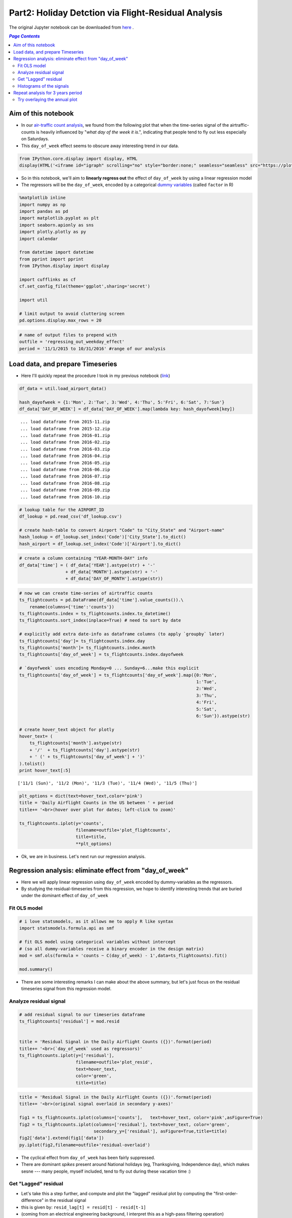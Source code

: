 Part2: Holiday Detction via Flight-Residual Analysis
""""""""""""""""""""""""""""""""""""""""""""""""""""

The original Jupyter notebook can be downloaded from `here <http://nbviewer.jupyter.org/github/wtak23/airtraffic/blob/master/final_scripts/regressing_out_weekday_effect.ipynb>`__ .

.. contents:: `Page Contents`
   :depth: 2
   :local:

Aim of this notebook
====================

-  In our `air-traffic count
   analysis <http://takwatanabe.me/airtraffic/flight-count-analysis1.html>`__,
   we found from the following plot that when the time-series signal of
   the airtraffic-counts is heavily influenced by "*what day of the week
   it is*.", indicating that people tend to fly out less especially on
   Saturdays.

-  This ``day_of_week`` effect seems to obscure away interesting trend
   in our data.

.. code:: python

    from IPython.core.display import display, HTML
    display(HTML('<iframe id="igraph" scrolling="no" style="border:none;" seamless="seamless" src="https://plot.ly/~takanori/1555.embed?link=false&logo=false" height="525px" width="100%"></iframe>'))



.. raw:: html

    <iframe id="igraph" scrolling="no" style="border:none;" seamless="seamless" src="https://plot.ly/~takanori/1555.embed?link=false&logo=false" height="525px" width="100%"></iframe>


-  So in this notebook, we'll aim to **linearly regress out** the effect
   of ``day_of_week`` by using a linear regression model

-  The regressors will be the ``day_of_week``, encoded by a categorical
   `dummy
   variables <https://en.wikipedia.org/wiki/Dummy_variable_(statistics)>`__
   (called ``factor`` in R)

.. code:: python

    %matplotlib inline
    import numpy as np
    import pandas as pd
    import matplotlib.pyplot as plt
    import seaborn.apionly as sns
    import plotly.plotly as py
    import calendar
    
    from datetime import datetime
    from pprint import pprint
    from IPython.display import display
    
    import cufflinks as cf
    cf.set_config_file(theme='ggplot',sharing='secret')
    
    import util
    
    # limit output to avoid cluttering screen
    pd.options.display.max_rows = 20

.. code:: python

    # name of output files to prepend with
    outfile = 'regressing_out_weekday_effect'
    period = '11/1/2015 to 10/31/2016' #range of our analysis

Load data, and prepare Timeseries
=================================

-  Here I'll quickly repeat the procedure I took in my previous notebook
   (`link <http://takwatanabe.me/airtraffic/flight-count-analysis1.html#create-timeseries-of-daily-flight-counts>`__)

.. code:: python

    df_data = util.load_airport_data()
    
    hash_dayofweek = {1:'Mon', 2:'Tue', 3:'Wed', 4:'Thu', 5:'Fri', 6:'Sat', 7:'Sun'}
    df_data['DAY_OF_WEEK'] = df_data['DAY_OF_WEEK'].map(lambda key: hash_dayofweek[key])


.. parsed-literal::
    :class: myliteral

     ... load dataframe from 2015-11.zip 
     ... load dataframe from 2015-12.zip 
     ... load dataframe from 2016-01.zip 
     ... load dataframe from 2016-02.zip 
     ... load dataframe from 2016-03.zip 
     ... load dataframe from 2016-04.zip 
     ... load dataframe from 2016-05.zip 
     ... load dataframe from 2016-06.zip 
     ... load dataframe from 2016-07.zip 
     ... load dataframe from 2016-08.zip 
     ... load dataframe from 2016-09.zip 
     ... load dataframe from 2016-10.zip 
    

.. code:: python

    # lookup table for the AIRPORT_ID
    df_lookup = pd.read_csv('df_lookup.csv') 
    
    # create hash-table to convert Airport "Code" to "City_State" and "Airport-name" 
    hash_lookup = df_lookup.set_index('Code')['City_State'].to_dict()
    hash_airport = df_lookup.set_index('Code')['Airport'].to_dict()

.. code:: python

    # create a column containing "YEAR-MONTH-DAY" info
    df_data['time'] = ( df_data['YEAR'].astype(str) + '-' 
                      + df_data['MONTH'].astype(str) + '-' 
                      + df_data['DAY_OF_MONTH'].astype(str))
    

.. code:: python

    # now we can create time-series of airtraffic counts
    ts_flightcounts = pd.DataFrame(df_data['time'].value_counts()).\
        rename(columns={'time':'counts'})
    ts_flightcounts.index = ts_flightcounts.index.to_datetime()
    ts_flightcounts.sort_index(inplace=True) # need to sort by date
    
    # explicitly add extra date-info as dataframe columns (to apply `groupby` later)
    ts_flightcounts['day']= ts_flightcounts.index.day
    ts_flightcounts['month']= ts_flightcounts.index.month
    ts_flightcounts['day_of_week'] = ts_flightcounts.index.dayofweek
    
    # `dayofweek` uses encoding Monday=0 ... Sunday=6...make this explicit
    ts_flightcounts['day_of_week'] = ts_flightcounts['day_of_week'].map({0:'Mon',
                                                                         1:'Tue',
                                                                         2:'Wed',
                                                                         3:'Thu',
                                                                         4:'Fri',
                                                                         5:'Sat',
                                                                         6:'Sun'}).astype(str)
    
    # create hover_text object for plotly
    hover_text= (
        ts_flightcounts['month'].astype(str) 
        + '/'  + ts_flightcounts['day'].astype(str)
        + ' (' + ts_flightcounts['day_of_week'] + ')'
    ).tolist()
    print hover_text[:5]


.. parsed-literal::
    :class: myliteral

    ['11/1 (Sun)', '11/2 (Mon)', '11/3 (Tue)', '11/4 (Wed)', '11/5 (Thu)']
    

.. code:: python

    plt_options = dict(text=hover_text,color='pink')
    title = 'Daily Airflight Counts in the US between ' + period
    title+= '<br>(hover over plot for dates; left-click to zoom)'
    
    ts_flightcounts.iplot(y='counts',
                          filename=outfile+'plot_flightcounts',
                          title=title,
                          **plt_options)


-  Ok, we are in business. Let's next run our regression analysis.

Regression analysis: eliminate effect from "day\_of\_week"
==========================================================

-  Here we will apply linear regression using ``day_of_week`` encoded by
   dummy-variables as the regressors.

-  By studying the residual-timeseries from this regression, we hope to
   identify interesting trends that are buried under the dominant effect
   of ``day_of_week``

Fit OLS model
-------------

.. code:: python

    # i love statsmodels, as it allows me to apply R like syntax
    import statsmodels.formula.api as smf
    
    # fit OLS model using categorical variables without intercept 
    # (so all dummy-variables receive a binary encoder in the design matrix)
    mod = smf.ols(formula = 'counts ~ C(day_of_week) - 1',data=ts_flightcounts).fit()
    
    mod.summary()




.. raw:: html

    <table class="simpletable">
    <caption>OLS Regression Results</caption>
    <tr>
      <th>Dep. Variable:</th>         <td>counts</td>      <th>  R-squared:         </th> <td>   0.553</td>
    </tr>
    <tr>
      <th>Model:</th>                   <td>OLS</td>       <th>  Adj. R-squared:    </th> <td>   0.545</td>
    </tr>
    <tr>
      <th>Method:</th>             <td>Least Squares</td>  <th>  F-statistic:       </th> <td>   73.96</td>
    </tr>
    <tr>
      <th>Date:</th>             <td>Wed, 11 Jan 2017</td> <th>  Prob (F-statistic):</th> <td>9.34e-60</td>
    </tr>
    <tr>
      <th>Time:</th>                 <td>12:24:22</td>     <th>  Log-Likelihood:    </th> <td> -3004.6</td>
    </tr>
    <tr>
      <th>No. Observations:</th>      <td>   366</td>      <th>  AIC:               </th> <td>   6023.</td>
    </tr>
    <tr>
      <th>Df Residuals:</th>          <td>   359</td>      <th>  BIC:               </th> <td>   6051.</td>
    </tr>
    <tr>
      <th>Df Model:</th>              <td>     6</td>      <th>                     </th>     <td> </td>   
    </tr>
    <tr>
      <th>Covariance Type:</th>      <td>nonrobust</td>    <th>                     </th>     <td> </td>   
    </tr>
    </table>
    <table class="simpletable">
    <tr>
               <td></td>              <th>coef</th>     <th>std err</th>      <th>t</th>      <th>P>|t|</th> <th>[95.0% Conf. Int.]</th> 
    </tr>
    <tr>
      <th>C(day_of_week)[Fri]</th> <td> 1.605e+04</td> <td>  124.514</td> <td>  128.866</td> <td> 0.000</td> <td> 1.58e+04  1.63e+04</td>
    </tr>
    <tr>
      <th>C(day_of_week)[Mon]</th> <td> 1.604e+04</td> <td>  123.334</td> <td>  130.061</td> <td> 0.000</td> <td> 1.58e+04  1.63e+04</td>
    </tr>
    <tr>
      <th>C(day_of_week)[Sat]</th> <td> 1.312e+04</td> <td>  124.514</td> <td>  105.345</td> <td> 0.000</td> <td> 1.29e+04  1.34e+04</td>
    </tr>
    <tr>
      <th>C(day_of_week)[Sun]</th> <td> 1.518e+04</td> <td>  123.334</td> <td>  123.110</td> <td> 0.000</td> <td> 1.49e+04  1.54e+04</td>
    </tr>
    <tr>
      <th>C(day_of_week)[Thu]</th> <td> 1.599e+04</td> <td>  124.514</td> <td>  128.415</td> <td> 0.000</td> <td> 1.57e+04  1.62e+04</td>
    </tr>
    <tr>
      <th>C(day_of_week)[Tue]</th> <td> 1.578e+04</td> <td>  124.514</td> <td>  126.740</td> <td> 0.000</td> <td> 1.55e+04   1.6e+04</td>
    </tr>
    <tr>
      <th>C(day_of_week)[Wed]</th> <td> 1.595e+04</td> <td>  124.514</td> <td>  128.122</td> <td> 0.000</td> <td> 1.57e+04  1.62e+04</td>
    </tr>
    </table>
    <table class="simpletable">
    <tr>
      <th>Omnibus:</th>       <td>138.226</td> <th>  Durbin-Watson:     </th> <td>   0.904</td> 
    </tr>
    <tr>
      <th>Prob(Omnibus):</th> <td> 0.000</td>  <th>  Jarque-Bera (JB):  </th> <td> 802.535</td> 
    </tr>
    <tr>
      <th>Skew:</th>          <td>-1.478</td>  <th>  Prob(JB):          </th> <td>5.39e-175</td>
    </tr>
    <tr>
      <th>Kurtosis:</th>      <td> 9.625</td>  <th>  Cond. No.          </th> <td>    1.01</td> 
    </tr>
    </table>



-  There are some interesting remarks I can make about the above
   summary, but let's just focus on the residual timeseries signal from
   this regression model.

Analyze residual signal
-----------------------

.. code:: python

    # add residual signal to our timeseries dataframe
    ts_flightcounts['residual'] = mod.resid
    
    
    title = 'Residual Signal in the Daily Airflight Counts ({})'.format(period)
    title+= '<br>(`day_of_week` used as regressors)'
    ts_flightcounts.iplot(y=['residual'],
                          filename=outfile+'plot_resid',
                          text=hover_text,
                          color='green',
                          title=title)




.. raw:: html

    <iframe id="igraph" scrolling="no" style="border:none;" seamless="seamless" src="https://plot.ly/~takanori/1799.embed?link=false&logo=false&share_key=BF0DMZva3xxQFcxM1MYjnb" height="525px" width="100%"></iframe>



.. code:: python

    title = 'Residual Signal in the Daily Airflight Counts ({})'.format(period)
    title+= '<br>(original signal overlaid in secondary y-axes)'
    
    fig1 = ts_flightcounts.iplot(columns=['counts'],   text=hover_text, color='pink',asFigure=True)
    fig2 = ts_flightcounts.iplot(columns=['residual'], text=hover_text, color='green',
                                 secondary_y=['residual'], asFigure=True,title=title)
    fig2['data'].extend(fig1['data'])
    py.iplot(fig2,filename=outfile+'residual-overlaid')




.. raw:: html

    <iframe id="igraph" scrolling="no" style="border:none;" seamless="seamless" src="https://plot.ly/~takanori/1805.embed?link=false&logo=false&share_key=miNWMfcO2toDdFhYS4UWJf" height="525px" width="100%"></iframe>



-  The cyclical effect from ``day_of_week`` has been fairly suppressed.

-  There are dominant *spikes* present around National holidays (eg,
   Thanksgiving, Independence day), which makes sesne --- many people,
   myself included, tend to fly out during these vacation time :)

Get "Lagged" residual
---------------------

-  Let's take this a step further, and compute and plot the "lagged"
   residual plot by computing the "first-order-difference" in the
   residual signal

-  this is given by: ``resid_lag[t] = resid[t] - resid[t-1]``

-  (coming from an electrical engineering background, I interpret this
   as a high-pass filtering operation)

.. code:: python

    # also add "lagged" residual information
    ts_flightcounts['resid_lag'] = \
        ts_flightcounts['residual'].shift(1) - ts_flightcounts['residual']
        
    title = 'Lagged Residual Signal of Airflight Counts in the US between {}'.format(period)
    title+= '<br>(left click to zoom on figure; shaded region = +/-1.5 std-dev)'
    
    annotations = {
        datetime(2015,11,26):'Thanksgiving',
        datetime(2015,12,24):'Christmas Eve',
        datetime(2015,12,31):'New Years',
        datetime(2016, 2, 7):'??? Something happen ???',
        datetime(2016, 5,29):'Memorials Day',
        datetime(2016, 7, 3):'Independence Day',
        datetime(2016, 9, 4):'Labor Day',
    }
    
    std_ = ts_flightcounts['resid_lag'].std() # std-deviation
    
    ts_flightcounts['resid_lag'].iplot(
        filename=outfile+'plot_resid_lag',
        annotations=annotations,
        color = 'orange',
        #hspan=[(-1.5*std_,1.5*std_)],
        hspan = dict(y0=-1.5*std_,y1=1.5*std_,opacity=0.2,color='teal',fill=True),
        text=hover_text,
        title=title)




.. raw:: html

    <iframe id="igraph" scrolling="no" style="border:none;" seamless="seamless" src="https://plot.ly/~takanori/1807.embed?link=false&logo=false&share_key=gZgt67hPMDug68ug3PsKwf" height="525px" width="100%"></iframe>



-  Pretty neat! The national holidays appear as huge "*spikes*" in the
   signal!

-  There are some other mild "spikes" occuring at days I am not familiar
   with (e.g., was February 7th last year a special day?)

.. code:: python

    title = 'Lagged Residual Signal in the Daily Airflight Counts ({})'.format(period)
    title+= '<br>(original signal overlaid in secondary y-axes; left click to select zooming region)'
    
    fig1 = ts_flightcounts.iplot(columns=['counts'],   text=hover_text, color='pink',asFigure=True)
    fig2 = ts_flightcounts.iplot(columns=['resid_lag'], text=hover_text, color='orange',
                                 secondary_y=['resid_lag'], asFigure=True,title=title)
    fig2['data'].extend(fig1['data'])
    py.iplot(fig2,filename=outfile+'resid-lag-overlaid')




.. raw:: html

    <iframe id="igraph" scrolling="no" style="border:none;" seamless="seamless" src="https://plot.ly/~takanori/1809.embed?link=false&logo=false&share_key=OZtWbp85ihAeQoPk7bnbGm" height="525px" width="100%"></iframe>



.. code:: python

    #| below create stacked subplot...not that interesting, so comment out
    # title = 'Flight counts'
    # ts_flightcounts.iplot(y=['counts','residual','resid_lag'],
    #                       subplots=True, shape=(3,1),
    #                       text=hover_text,
    #                       shared_xaxes=True, 
    #                       title=title,
    #                       filename=outfile+'flightcounts_subplot')

Histograms of the signals
-------------------------

-  The *spike* detection approach above seems like an "anomaly
   detection" or "outlier detection problem.

-  Since there are several (heuristic) outlier detection method that
   relies on normality assumptions, let's quickly study the distribution
   of the time series signal

.. code:: python

    from plotly.tools import FigureFactory as FF
    
    columns = ['counts','residual','resid_lag']
    colors  = ['red','green','orange']
    group_data = map(lambda col: ts_flightcounts[col].dropna().values,columns)
    fig = FF.create_distplot(group_data,
                             group_labels=columns,
                             bin_size= 300,
                             colors=colors,
                             curve_type='kde',#'kde' or 'normal'
    )
    
    title = 'Distributions among the three quantities of interest ({})'.format(period)
    title+= '<br>(KDE of the lagged residual looks sufficiently bell curvy?)'
    
    fig['layout'].update(title=title)
    py.iplot(fig, filename=outfile+'histogram2')




.. raw:: html

    <iframe id="igraph" scrolling="no" style="border:none;" seamless="seamless" src="https://plot.ly/~takanori/1811.embed?link=false&logo=false&share_key=Id7ybFN2fZfkCXnhxvsiYT" height="525px" width="100%"></iframe>



-  test of normality is quite a heavily debated topic, so I will refrain
   myself on discussing about it too much

-  (for exmple, with large sample size, your chance of rejecting the
   null based on pvalues gets very high, regardless of the
   distributional assumption you make on the test statistics)

-  but based on the above plot, the ``lagged_residual_plot`` looks
   sufficiently normal to my eyes (perhaps an `subexponential
   distribution <https://en.wikipedia.org/wiki/Heavy-tailed_distribution>`__,
   based on its heavy tail...can be an interesting reserch topic)

Repeat analysis for 3 years period
==================================

-  Just for kicks, I further downloaded data over 2 additional years
   (from Nov2013-Oct2015), to see if similar pattern appeared in
   previous years.

-  The code below is merely a carbon copy of the above.

.. code:: python

    df_data = util.load_airport_data_3years()
    period = '11/1/2013 to 10/31/2016' #range of our analysis


.. parsed-literal::
    :class: myliteral

     ... load dataframe from 2013-11.zip 
     ... load dataframe from 2013-12.zip 
     ... load dataframe from 2014-01.zip 
     ... load dataframe from 2014-02.zip 
     ... load dataframe from 2014-03.zip 
     ... load dataframe from 2014-04.zip 
     ... load dataframe from 2014-05.zip 
     ... load dataframe from 2014-06.zip 
     ... load dataframe from 2014-07.zip 
     ... load dataframe from 2014-08.zip 
     ... load dataframe from 2014-09.zip 
     ... load dataframe from 2014-10.zip 
     ... load dataframe from 2014-11.zip 
     ... load dataframe from 2014-12.zip 
     ... load dataframe from 2015-01.zip 
     ... load dataframe from 2015-02.zip 
     ... load dataframe from 2015-03.zip 
     ... load dataframe from 2015-04.zip 
     ... load dataframe from 2015-05.zip 
     ... load dataframe from 2015-06.zip 
     ... load dataframe from 2015-07.zip 
     ... load dataframe from 2015-08.zip 
     ... load dataframe from 2015-09.zip 
     ... load dataframe from 2015-10.zip 
     ... load dataframe from 2015-11.zip 
     ... load dataframe from 2015-12.zip 
     ... load dataframe from 2016-01.zip 
     ... load dataframe from 2016-02.zip 
     ... load dataframe from 2016-03.zip 
     ... load dataframe from 2016-04.zip 
     ... load dataframe from 2016-05.zip 
     ... load dataframe from 2016-06.zip 
     ... load dataframe from 2016-07.zip 
     ... load dataframe from 2016-08.zip 
     ... load dataframe from 2016-09.zip 
     ... load dataframe from 2016-10.zip 
    

.. code:: python

    # create a column containing "YEAR-MONTH-DAY"
    df_data['time'] = ( df_data['YEAR'].astype(str) + '-' 
                      + df_data['MONTH'].astype(str) + '-' 
                      + df_data['DAY_OF_MONTH'].astype(str))

.. code:: python

    # create time-series of airtraffic counts
    ts_flightcounts = pd.DataFrame(df_data['time'].value_counts()).rename(columns={'time':'counts'})
    ts_flightcounts.index = ts_flightcounts.index.to_datetime()
    ts_flightcounts.sort_index(inplace=True) # need to sort by date
    
    # explicitly add extra date-info as dataframe columns (to apply `groupby` later)
    ts_flightcounts['day']= ts_flightcounts.index.day
    ts_flightcounts['month']= ts_flightcounts.index.month
    ts_flightcounts['day_of_week'] = ts_flightcounts.index.dayofweek
    
    # `dayofweek` uses encoding Monday=0 ... Sunday=6...make this explicit
    ts_flightcounts['day_of_week'] = ts_flightcounts['day_of_week'].map({0:'Mon',
                                                                         1:'Tue',
                                                                         2:'Wed',
                                                                         3:'Thu',
                                                                         4:'Fri',
                                                                         5:'Sat',
                                                                         6:'Sun'}).astype(str)
    
    # create hover_text object for plotly
    hover_text= (
        ts_flightcounts['month'].astype(str) 
        + '/'  + ts_flightcounts['day'].astype(str)
        + ' (' + ts_flightcounts['day_of_week'] + ')'
    ).tolist()

.. code:: python

    plt_options = dict(text=hover_text,color='pink')
    title = 'Daily Airflight Counts in the US between ' + period
    title+= '<br>(hover over plot for dates; left-click to zoom)'
    
    ts_flightcounts.iplot(y='counts',
                          filename=outfile+'plot_flightcounts3yrs',
                          title=title,
                          **plt_options)




.. raw:: html

    <iframe id="igraph" scrolling="no" style="border:none;" seamless="seamless" src="https://plot.ly/~takanori/1813.embed?link=false&logo=false&share_key=ki26T9goZ2Vdx43NnU8qZb" height="525px" width="100%"></iframe>



.. code:: python

    mod = smf.ols(formula = 'counts ~ C(day_of_week) - 1',data=ts_flightcounts).fit()
    
    mod.summary()




.. raw:: html

    <table class="simpletable">
    <caption>OLS Regression Results</caption>
    <tr>
      <th>Dep. Variable:</th>         <td>counts</td>      <th>  R-squared:         </th> <td>   0.540</td> 
    </tr>
    <tr>
      <th>Model:</th>                   <td>OLS</td>       <th>  Adj. R-squared:    </th> <td>   0.537</td> 
    </tr>
    <tr>
      <th>Method:</th>             <td>Least Squares</td>  <th>  F-statistic:       </th> <td>   212.7</td> 
    </tr>
    <tr>
      <th>Date:</th>             <td>Wed, 11 Jan 2017</td> <th>  Prob (F-statistic):</th> <td>1.59e-179</td>
    </tr>
    <tr>
      <th>Time:</th>                 <td>12:27:02</td>     <th>  Log-Likelihood:    </th> <td> -9081.9</td> 
    </tr>
    <tr>
      <th>No. Observations:</th>      <td>  1096</td>      <th>  AIC:               </th> <td>1.818e+04</td>
    </tr>
    <tr>
      <th>Df Residuals:</th>          <td>  1089</td>      <th>  BIC:               </th> <td>1.821e+04</td>
    </tr>
    <tr>
      <th>Df Model:</th>              <td>     6</td>      <th>                     </th>     <td> </td>    
    </tr>
    <tr>
      <th>Covariance Type:</th>      <td>nonrobust</td>    <th>                     </th>     <td> </td>    
    </tr>
    </table>
    <table class="simpletable">
    <tr>
               <td></td>              <th>coef</th>     <th>std err</th>      <th>t</th>      <th>P>|t|</th> <th>[95.0% Conf. Int.]</th> 
    </tr>
    <tr>
      <th>C(day_of_week)[Fri]</th> <td> 1.652e+04</td> <td>   76.905</td> <td>  214.751</td> <td> 0.000</td> <td> 1.64e+04  1.67e+04</td>
    </tr>
    <tr>
      <th>C(day_of_week)[Mon]</th> <td> 1.653e+04</td> <td>   76.905</td> <td>  214.941</td> <td> 0.000</td> <td> 1.64e+04  1.67e+04</td>
    </tr>
    <tr>
      <th>C(day_of_week)[Sat]</th> <td> 1.341e+04</td> <td>   76.905</td> <td>  174.351</td> <td> 0.000</td> <td> 1.33e+04  1.36e+04</td>
    </tr>
    <tr>
      <th>C(day_of_week)[Sun]</th> <td>  1.56e+04</td> <td>   76.905</td> <td>  202.900</td> <td> 0.000</td> <td> 1.55e+04  1.58e+04</td>
    </tr>
    <tr>
      <th>C(day_of_week)[Thu]</th> <td> 1.646e+04</td> <td>   77.151</td> <td>  213.367</td> <td> 0.000</td> <td> 1.63e+04  1.66e+04</td>
    </tr>
    <tr>
      <th>C(day_of_week)[Tue]</th> <td> 1.612e+04</td> <td>   77.151</td> <td>  208.939</td> <td> 0.000</td> <td>  1.6e+04  1.63e+04</td>
    </tr>
    <tr>
      <th>C(day_of_week)[Wed]</th> <td> 1.627e+04</td> <td>   77.151</td> <td>  210.946</td> <td> 0.000</td> <td> 1.61e+04  1.64e+04</td>
    </tr>
    </table>
    <table class="simpletable">
    <tr>
      <th>Omnibus:</th>       <td>334.890</td> <th>  Durbin-Watson:     </th> <td>   0.796</td>
    </tr>
    <tr>
      <th>Prob(Omnibus):</th> <td> 0.000</td>  <th>  Jarque-Bera (JB):  </th> <td>1830.024</td>
    </tr>
    <tr>
      <th>Skew:</th>          <td>-1.299</td>  <th>  Prob(JB):          </th> <td>    0.00</td>
    </tr>
    <tr>
      <th>Kurtosis:</th>      <td> 8.772</td>  <th>  Cond. No.          </th> <td>    1.00</td>
    </tr>
    </table>



.. code:: python

    # add residual signal to our timeseries dataframe
    ts_flightcounts['residual'] = mod.resid
    
    title = 'Residual Signal in the Daily Airflight Counts ({})'.format(period)
    title+= '<br>(`day_of_week` used as regressors)'
    ts_flightcounts.iplot(y=['residual'],
                          filename=outfile+'plot_resid_3years',
                          text=hover_text,
                          color='green',
                          title=title)




.. raw:: html

    <iframe id="igraph" scrolling="no" style="border:none;" seamless="seamless" src="https://plot.ly/~takanori/1819.embed?link=false&logo=false&share_key=vlfcxJfo1KSoFHHsIQsNn0" height="525px" width="100%"></iframe>



.. code:: python

    title = 'Residual Signal in the Daily Airflight Counts ({})'.format(period)
    title+= '<br>(original signal overlaid in secondary y-axes)'
    
    fig1 = ts_flightcounts.iplot(columns=['counts'],   text=hover_text, color='pink',asFigure=True)
    fig2 = ts_flightcounts.iplot(columns=['residual'], text=hover_text, color='green',
                                 secondary_y=['residual'], asFigure=True,title=title)
    fig2['data'].extend(fig1['data'])
    py.iplot(fig2,filename=outfile+'residual-overlaid_3years')




.. raw:: html

    <iframe id="igraph" scrolling="no" style="border:none;" seamless="seamless" src="https://plot.ly/~takanori/1821.embed?link=false&logo=false&share_key=pCiPLG6CDNgpQf2zpWx6LO" height="525px" width="100%"></iframe>



.. code:: python

    # also add "lagged" residual information
    ts_flightcounts['resid_lag'] = \
        ts_flightcounts['residual'].shift(1) - ts_flightcounts['residual']
        
    title = 'Lagged Residual Plot of Airflight Counts in the US ({})(left click to zoom)'.format(period)
    title+= '<br>("day-of-week" used as regressors; shaded region = +/-1.5 std-dev)'
    
    std_ = ts_flightcounts['resid_lag'].std()
    
    ts_flightcounts['resid_lag'].iplot(
        filename=outfile+'plot_resid_lag_3years',
        hspan = dict(y0=-1.5*std_,y1=1.5*std_,opacity=0.2,color='teal',fill=True),
        text=hover_text,
        title=title)




.. raw:: html

    <iframe id="igraph" scrolling="no" style="border:none;" seamless="seamless" src="https://plot.ly/~takanori/1817.embed?link=false&logo=false&share_key=lgPen2YeoNXEvEBbXRWvOj" height="525px" width="100%"></iframe>



.. code:: python

    title = 'Lagged Residual Signal in the Daily Airflight Counts ({})'.format(period)
    title+= '<br>(original signal overlaid in secondary y-axes; left click to select zooming region)'
    
    fig1 = ts_flightcounts.iplot(columns=['counts'],   text=hover_text, color='pink',asFigure=True)
    fig2 = ts_flightcounts.iplot(columns=['resid_lag'], text=hover_text, color='orange',
                                 secondary_y=['resid_lag'], asFigure=True,title=title)
    fig2['data'].extend(fig1['data'])
    py.iplot(fig2,filename=outfile+'resid-lag-overlaid_3years')




.. raw:: html

    <iframe id="igraph" scrolling="no" style="border:none;" seamless="seamless" src="https://plot.ly/~takanori/1825.embed?link=false&logo=false&share_key=u82qeAgOF2RqhNxIADGimh" height="525px" width="100%"></iframe>



.. code:: python

    columns = ['counts','residual','resid_lag']
    colors  = ['red','green','orange']
    group_data = map(lambda col: ts_flightcounts[col].dropna().values,columns)
    fig = FF.create_distplot(group_data,
                             group_labels=columns,
                             bin_size= 300,
                             colors=colors,
                             curve_type='kde',#'kde' or 'normal'
    )
    
    title = 'Distributions among the three quantities of interest ({})'.format(period)
    
    fig['layout'].update(title=title)
    py.iplot(fig, filename=outfile+'histogram3years')




.. raw:: html

    <iframe id="igraph" scrolling="no" style="border:none;" seamless="seamless" src="https://plot.ly/~takanori/1823.embed?link=false&logo=false&share_key=NC65bD2dR9ZTSbfCPCUtts" height="525px" width="100%"></iframe>



Try overlaying the annual plot
------------------------------

-  Turned out plotly's data structure requires the full "year-month-day"
   information to create a timeseries plot...

-  So I'll resort to a static figure creating using Seaborn

.. code:: python

    # --- add period info ---
    display(ts_flightcounts.head())
    ts_flightcounts['period'] = np.nan
    #ts_flightcounts.isnull().sum()
    ts_flightcounts.loc[datetime(2013,11,1):datetime(2014,10,31), 'period'] = 'period1'
    ts_flightcounts.loc[datetime(2014,11,1):datetime(2015,10,31), 'period'] = 'period2'
    ts_flightcounts.loc[datetime(2015,11,1):datetime(2016,10,31), 'period'] = 'period3'
    
    display(ts_flightcounts.head())
    assert ts_flightcounts['period'].isnull().sum() == 0



.. raw:: html

    <div>
    <table border="1" class="dataframe">
      <thead>
        <tr style="text-align: right;">
          <th></th>
          <th>counts</th>
          <th>day</th>
          <th>month</th>
          <th>day_of_week</th>
          <th>residual</th>
          <th>resid_lag</th>
        </tr>
      </thead>
      <tbody>
        <tr>
          <th>2013-11-01</th>
          <td>18215</td>
          <td>1</td>
          <td>11</td>
          <td>Fri</td>
          <td>1699.554140</td>
          <td>NaN</td>
        </tr>
        <tr>
          <th>2013-11-02</th>
          <td>13813</td>
          <td>2</td>
          <td>11</td>
          <td>Sat</td>
          <td>404.471338</td>
          <td>1295.082803</td>
        </tr>
        <tr>
          <th>2013-11-03</th>
          <td>17031</td>
          <td>3</td>
          <td>11</td>
          <td>Sun</td>
          <td>1426.910828</td>
          <td>-1022.439490</td>
        </tr>
        <tr>
          <th>2013-11-04</th>
          <td>18039</td>
          <td>4</td>
          <td>11</td>
          <td>Mon</td>
          <td>1508.917197</td>
          <td>-82.006369</td>
        </tr>
        <tr>
          <th>2013-11-05</th>
          <td>17259</td>
          <td>5</td>
          <td>11</td>
          <td>Tue</td>
          <td>1139.108974</td>
          <td>369.808223</td>
        </tr>
      </tbody>
    </table>
    </div>



.. raw:: html

    <div>
    <table border="1" class="dataframe">
      <thead>
        <tr style="text-align: right;">
          <th></th>
          <th>counts</th>
          <th>day</th>
          <th>month</th>
          <th>day_of_week</th>
          <th>residual</th>
          <th>resid_lag</th>
          <th>period</th>
        </tr>
      </thead>
      <tbody>
        <tr>
          <th>2013-11-01</th>
          <td>18215</td>
          <td>1</td>
          <td>11</td>
          <td>Fri</td>
          <td>1699.554140</td>
          <td>NaN</td>
          <td>period1</td>
        </tr>
        <tr>
          <th>2013-11-02</th>
          <td>13813</td>
          <td>2</td>
          <td>11</td>
          <td>Sat</td>
          <td>404.471338</td>
          <td>1295.082803</td>
          <td>period1</td>
        </tr>
        <tr>
          <th>2013-11-03</th>
          <td>17031</td>
          <td>3</td>
          <td>11</td>
          <td>Sun</td>
          <td>1426.910828</td>
          <td>-1022.439490</td>
          <td>period1</td>
        </tr>
        <tr>
          <th>2013-11-04</th>
          <td>18039</td>
          <td>4</td>
          <td>11</td>
          <td>Mon</td>
          <td>1508.917197</td>
          <td>-82.006369</td>
          <td>period1</td>
        </tr>
        <tr>
          <th>2013-11-05</th>
          <td>17259</td>
          <td>5</td>
          <td>11</td>
          <td>Tue</td>
          <td>1139.108974</td>
          <td>369.808223</td>
          <td>period1</td>
        </tr>
      </tbody>
    </table>
    </div>


.. code:: python

    #http://stackoverflow.com/questions/37596714/compare-multiple-year-data-on-a-single-plot-python
    #http://man7.org/linux/man-pages/man3/strftime.3.html
    ts_flightcounts['month'] = ts_flightcounts.index.to_series().dt.strftime('%b')
    util.sns_figure(figsize=(16,5))
    ts_flightcounts.query('period == "period1"').plot(x='month',y='counts',label='(2013/11 to 2014/10)',ax=plt.gca(),color='red')
    ts_flightcounts.query('period == "period2"').plot(x='month',y='counts',label='(2014/11 to 2015/10)',ax=plt.gca(),color='green')
    ts_flightcounts.query('period == "period3"').plot(x='month',y='counts',label='(2015/11 to 2016/10)',ax=plt.gca(),color='orange')
    plt.title('Daily Airflight Counts in the US over 3 different annual periods')




.. parsed-literal::
    :class: myliteral

    <matplotlib.text.Text at 0xc1824828>




.. figure:: /_static/img/regressing_out_weekday_effect_42_1.png
    :scale: 100%

.. code:: python

    util.sns_figure(figsize=(16,5))
    ts_flightcounts.query('period == "period1"').plot(x='month',y='resid_lag',label='(2013/11 to 2014/10)',ax=plt.gca(),color='red')
    ts_flightcounts.query('period == "period2"').plot(x='month',y='resid_lag',label='(2014/11 to 2015/10)',ax=plt.gca(),color='green')
    ts_flightcounts.query('period == "period3"').plot(x='month',y='resid_lag',label='(2015/11 to 2016/10)',ax=plt.gca(),color='orange')
    plt.title('Lagged residual plots in the Airflight Counts in the US over 3 different annual periods')




.. parsed-literal::
    :class: myliteral

    <matplotlib.text.Text at 0xf37d45c0>




.. figure:: /_static/img/regressing_out_weekday_effect_43_1.png
   :scale: 100%
